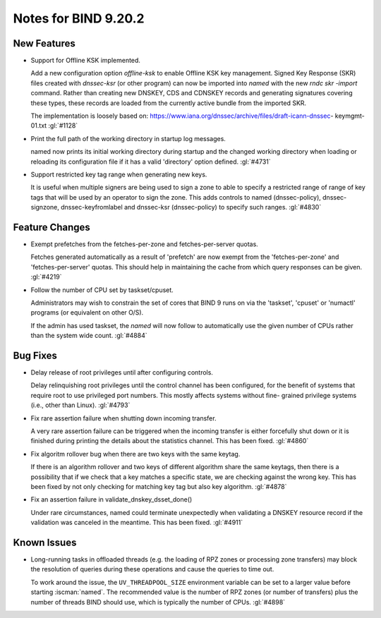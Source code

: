 .. Copyright (C) Internet Systems Consortium, Inc. ("ISC")
..
.. SPDX-License-Identifier: MPL-2.0
..
.. This Source Code Form is subject to the terms of the Mozilla Public
.. License, v. 2.0.  If a copy of the MPL was not distributed with this
.. file, you can obtain one at https://mozilla.org/MPL/2.0/.
..
.. See the COPYRIGHT file distributed with this work for additional
.. information regarding copyright ownership.

Notes for BIND 9.20.2
---------------------

New Features
~~~~~~~~~~~~

- Support for Offline KSK implemented.

  Add a new configuration option `offline-ksk` to enable Offline KSK key
  management. Signed Key Response (SKR) files created with `dnssec-ksr`
  (or other program) can now be imported into `named` with the new `rndc
  skr -import` command. Rather than creating new DNSKEY, CDS and CDNSKEY
  records and generating signatures covering these types, these records
  are loaded from the currently active bundle from the imported SKR.

  The implementation is loosely based on:
  https://www.iana.org/dnssec/archive/files/draft-icann-dnssec-
  keymgmt-01.txt :gl:`#1128`

- Print the full path of the working directory in startup log messages.

  named now prints its initial working directory during startup and the
  changed working directory when loading or reloading its configuration
  file if it has a valid 'directory' option defined. :gl:`#4731`

- Support restricted key tag range when generating new keys.

  It is useful when multiple signers are being used to sign a zone to
  able to specify a restricted range of range of key tags that will be
  used by an operator to sign the zone.  This adds controls to named
  (dnssec-policy), dnssec-signzone, dnssec-keyfromlabel and dnssec-ksr
  (dnssec-policy) to specify such ranges. :gl:`#4830`

Feature Changes
~~~~~~~~~~~~~~~

- Exempt prefetches from the fetches-per-zone and fetches-per-server
  quotas.

  Fetches generated automatically as a result of 'prefetch' are now
  exempt from the 'fetches-per-zone' and 'fetches-per-server' quotas.
  This should help in maintaining the cache from which query responses
  can be given. :gl:`#4219`

- Follow the number of CPU set by taskset/cpuset.

  Administrators may wish to constrain the set of cores that BIND 9 runs
  on via the 'taskset', 'cpuset' or 'numactl' programs (or equivalent on
  other O/S).

  If the admin has used taskset, the `named` will now follow to
  automatically use the given number of CPUs rather than the system wide
  count. :gl:`#4884`

Bug Fixes
~~~~~~~~~

- Delay release of root privileges until after configuring controls.

  Delay relinquishing root privileges until the control channel has been
  configured, for the benefit of systems that require root to use
  privileged port numbers.  This mostly affects systems without fine-
  grained privilege systems (i.e., other than Linux). :gl:`#4793`

- Fix rare assertion failure when shutting down incoming transfer.

  A very rare assertion failure can be triggered when the incoming
  transfer is either forcefully shut down or it is finished during
  printing the details about the statistics channel.  This has been
  fixed. :gl:`#4860`

- Fix algoritm rollover bug when there are two keys with the same
  keytag.

  If there is an algorithm rollover and two keys of different algorithm
  share the same keytags, then there is a possibility that if we check
  that a key matches a specific state, we are checking against the wrong
  key. This has been fixed by not only checking for matching key tag but
  also key algorithm. :gl:`#4878`

- Fix an assertion failure in validate_dnskey_dsset_done()

  Under rare circumstances, named could terminate unexpectedly when
  validating a DNSKEY resource record if the validation was canceled in
  the meantime. This has been fixed. :gl:`#4911`

Known Issues
~~~~~~~~~~~~

- Long-running tasks in offloaded threads (e.g. the loading of RPZ zones
  or processing zone transfers) may block the resolution of queries
  during these operations and cause the queries to time out.

  To work around the issue, the ``UV_THREADPOOL_SIZE`` environment
  variable can be set to a larger value before starting :iscman:`named`.
  The recommended value is the number of RPZ zones (or number of
  transfers) plus the number of threads BIND should use, which is
  typically the number of CPUs. :gl:`#4898`

